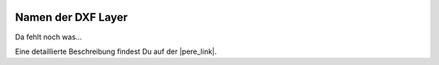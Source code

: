  .. Author: Stefan Feuz; http://www.laboratoridenvol.com

 .. Copyright: General Public License GNU GPL 3.0

*******************
Namen der DXF Layer
*******************

Da fehlt noch was... 

Eine detaillierte Beschreibung findest Du auf der |pere_link|.

.. |pere_link| raw:: html

	<a href="http://laboratoridenvol.com/leparagliding/manual.en.html#6.19" target="_blank">Laboratori d'envol website</a>

 |

 |

 |

 |

 |

 |

 |

 |

 |

 |
